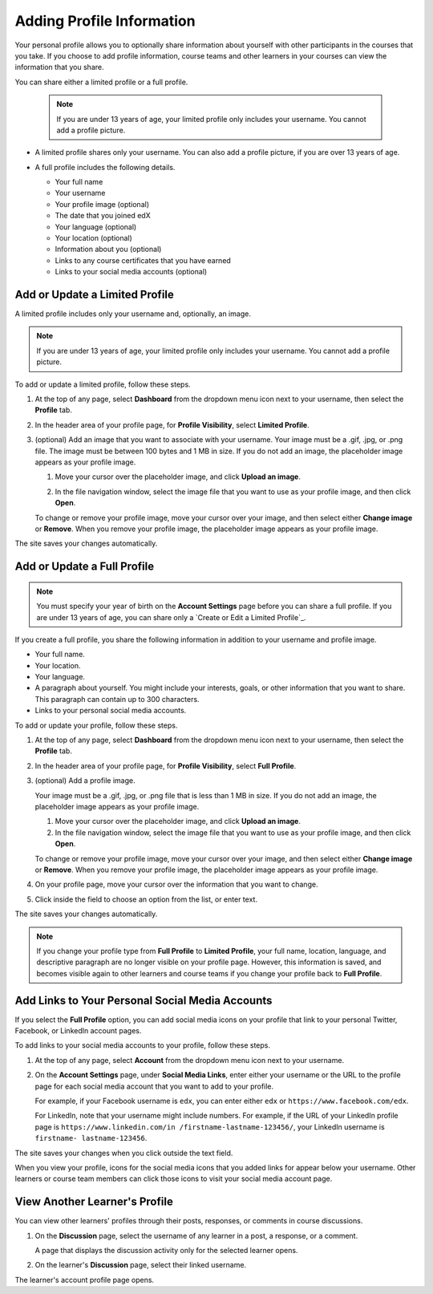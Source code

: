 .. :diataxis-type: how-to

***************************
Adding Profile Information
***************************

Your personal profile allows you to optionally share information about yourself
with other participants in the courses that you take. If you choose to add
profile information, course teams and other learners in your courses can view
the information that you share.

You can share either a limited profile or a full profile.

  .. note:: If you are under 13 years of age, your limited profile only
     includes your username. You cannot add a profile picture.

* A limited profile shares only your username. You can also add a profile
  picture, if you are over 13 years of age.

  .. image:: ../images/SFD_Profile_Limited.png
    :width: 500
    :alt: A learner's limited profile showing only username and image.

* A full profile includes the following details.

  * Your full name
  * Your username
  * Your profile image (optional)
  * The date that you joined edX
  * Your language (optional)
  * Your location (optional)
  * Information about you (optional)
  * Links to any course certificates that you have earned
  * Links to your social media accounts (optional)

  .. image:: ../images/SFD_Profile_Full.png
    :width: 500
    :alt: A learner's full profile shows full name, join date, location,
     language, biographical information, links to course certificates, and
     linked social media icons, in addition to username and profile image.

================================
Add or Update a Limited Profile
================================

A limited profile includes only your username and, optionally, an image.

.. note:: If you are under 13 years of age, your limited profile only includes
   your username. You cannot add a profile picture.

To add or update a limited profile, follow these steps.


#. At the top of any page, select **Dashboard** from the dropdown menu icon next
   to your username, then select the **Profile** tab.

#. In the header area of your profile page, for **Profile Visibility**, select
   **Limited Profile**.

#. (optional) Add an image that you want to associate with your username.
   Your image must be a .gif, .jpg, or .png file. The image must be between
   100 bytes and 1 MB in size. If you do not add an image, the placeholder
   image appears as your profile image.

   #. Move your cursor over the placeholder image, and click **Upload an
      image**.

      .. image:: ../images/SFD_Profile_UploadImage.png
       :width: 250
       :alt: A profile with the image upload area selected.

   #. In the file navigation window, select the image file that you want to
      use as your profile image, and then click **Open**.

   To change or remove your profile image, move your cursor over your image,
   and then select either **Change image** or **Remove**. When you remove your
   profile image, the placeholder image appears as your profile image.

The site saves your changes automatically.


================================
Add or Update a Full Profile
================================

.. note:: You must specify your year of birth on the **Account Settings** page
   before you can share a full profile. If you are under 13 years of age, you
   can share only a `Create or Edit a Limited Profile`_.

If you create a full profile, you share the following information in
addition to your username and profile image.

* Your full name.

* Your location.

* Your language.

* A paragraph about yourself. You might include your interests, goals, or
  other information that you want to share. This paragraph can contain up to
  300 characters.

* Links to your personal social media accounts.

To add or update your profile, follow these steps.

#. At the top of any page, select **Dashboard** from the dropdown menu icon next
   to your username, then select the **Profile** tab.

#. In the header area of your profile page, for **Profile Visibility**, select
   **Full Profile**.

#. (optional) Add a profile image.

   Your image must be a .gif, .jpg, or .png file that is less than 1 MB in
   size. If you do not add an image, the placeholder image appears as your
   profile image.

   #. Move your cursor over the placeholder image, and click **Upload an
      image**.

   #. In the file navigation window, select the image file that you want to
      use as your profile image, and then click **Open**.

   To change or remove your profile image, move your cursor over your image,
   and then select either **Change image** or **Remove**. When you remove your
   profile image, the placeholder image appears as your profile image.

#. On your profile page, move your cursor over the information that you want
   to change.

#. Click inside the field to choose an option from the list, or enter text.

The site saves your changes automatically.

.. note:: If you change your profile type from **Full Profile** to **Limited
   Profile**, your full name, location, language, and descriptive paragraph
   are no longer visible on your profile page. However, this information is
   saved, and becomes visible again to other learners and course teams if you
   change your profile back to **Full Profile**.

=================================================
Add Links to Your Personal Social Media Accounts
=================================================

If you select the **Full Profile** option, you can add social media icons on
your profile that link to your personal Twitter, Facebook, or LinkedIn account
pages.

To add links to your social media accounts to your profile, follow these steps.

#. At the top of any page, select **Account** from the dropdown menu icon next
   to your username.

#. On the **Account Settings** page, under **Social Media Links**, enter
   either your username or the URL to the profile page for each social media
   account that you want to add to your profile.

   For example, if your Facebook username is ``edx``, you can enter either
   ``edx`` or ``https://www.facebook.com/edx``.

   For LinkedIn, note that your username might include numbers. For example,
   if the URL of your LinkedIn profile page is ``https://www.linkedin.com/in
   /firstname-lastname-123456/``, your LinkedIn username is ``firstname-
   lastname-123456``.

The site saves your changes when you click outside the text field.

When you view your profile, icons for the social media icons that you added
links for appear below your username. Other learners or course team members
can click those icons to visit your social media account page.

  .. image:: ../images/SFD_Profile_Full_SocialMediaIcons.png
    :width: 500
    :alt: A learner's full profile, with social media icons circled.


================================
View Another Learner's Profile
================================

You can view other learners' profiles through their posts, responses, or
comments in course discussions.

#. On the **Discussion** page, select the username of any learner in a post, a
   response, or a comment.

   A page that displays the discussion activity only for the selected learner
   opens.

#. On the learner's **Discussion** page, select their linked username.

The learner's account profile page opens.